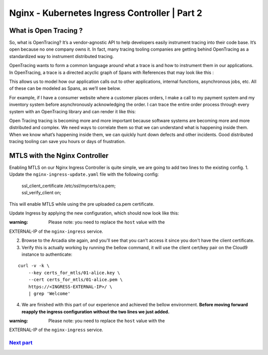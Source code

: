 Nginx - Kubernetes Ingress Controller | Part 2
----------------------------------------------

What is Open Tracing ?
''''''''''''''''''''''

So, what is OpenTracing? It’s a vendor-agnostic API to help developers
easily instrument tracing into their code base. It’s open because no one
company owns it. In fact, many tracing tooling companies are getting
behind OpenTracing as a standardized way to instrument distributed
tracing.

OpenTracing wants to form a common language around what a trace is and
how to instrument them in our applications. In OpenTracing, a trace is a
directed acyclic graph of Spans with References that may look like this
:

.. raw:: html

   <pre>
   [Span A]  ←←←(the root span)
               |
        +------+------+
        |             |
    [Span B]      [Span C] ←←←(Span C is a `ChildOf` Span A)
        |             |
    [Span D]      +---+-------+
                  |           |
              [Span E]    [Span F] >>> [Span G] >>> [Span H]
                                          ↑
                                          ↑
                                          ↑
                            (Span G `FollowsFrom` Span F)
   </pre>

This allows us to model how our application calls out to other
applications, internal functions, asynchronous jobs, etc. All of these
can be modeled as Spans, as we’ll see below.

For example, if I have a consumer website where a customer places
orders, I make a call to my payment system and my inventory system
before asynchronously acknowledging the order. I can trace the entire
order process through every system with an OpenTracing library and can
render it like this:

.. raw:: html

   <pre>
   ––|–––––––|–––––––|–––––––|–––––––|–––––––|–––––––|–––––––|–> time
    [Place Order···················································]
      [Receive Payment·····] [Fulfill Order··] [Email Order...]
   </pre>

Open Tracing tracing is becoming more and more important because
software systems are becoming more and more distributed and complex. We
need ways to correlate them so that we can understand what is happening
inside them. When we know what’s happening inside them, we can quickly
hunt down defects and other incidents. Good distributed tracing tooling
can save you hours or days of frustration.

MTLS with the Nginx Controller
''''''''''''''''''''''''''''''

Enabling MTLS on our Nginx Ingress Controller is quite simple, we are
going to add two lines to the existing config. 1. Update the
``nginx-ingress-update.yaml`` file with the following config:

    | ssl\_client\_certificate /etc/ssl/mycerts/ca.pem;
    | ssl\_verify\_client on;

This will enable MTLS while using the pre uploaded ca.pem certificate.

Update Ingress by applying the new configuration, which should now look
like this:

.. raw:: html

   <pre>
   apiVersion: extensions/v1beta1
   kind: Ingress
   metadata:
     name: arcadia
     annotations:
       nginx.com/health-checks: "true"
       ingress.kubernetes.io/ssl-redirect: "true"
       nginx.com/sticky-cookie-services: "serviceName=arcadia-main srv_id expires=1h path=/"
       nginx.org/server-snippets: |
         proxy_ignore_headers X-Accel-Expires Expires Cache-Control;
         proxy_cache_valid any 30s;
         ssl_client_certificate /etc/ssl/mycerts/ca.pem;
         ssl_verify_client on;

       nginx.org/location-snippets: |
         proxy_cache my_cache;
         add_header X-Cache-Status $upstream_cache_status;

   spec:
     tls:
     - hosts:
       - MUST BE REPLACED WITH "EXTERNAL-IP" OF THE "nginx-ingress" SERVICE
       secretName: arcadia-tls
     rules:
     - host: MUST BE REPLACED WITH "EXTERNAL-IP" OF THE "nginx-ingress" SERVICE
       http:
         paths:
         - path: /
           backend:
             serviceName: arcadia-main
             servicePort: 80
         - path: /api/
           backend:
             serviceName: arcadia-app2
             servicePort: 80
         - path: /app3/
           backend:
             serviceName: arcadia-app3
             servicePort: 80
   </pre>


:warning: Please note: you need to replace the ``host`` value with the
EXTERNAL-IP of the ``nginx-ingress`` service.

2. Browse to the Arcadia site again, and you'll see that you can't
   access it since you don't have the client certificate.

3. Verify this is actually working by running the bellow command, it
   will use the client cert/key pair on the Cloud9 instance to
   authenticate:

::

    curl -v -k \
        --key certs_for_mtls/01-alice.key \
        --cert certs_for_mtls/01-alice.pem \
        https://<INGRESS-EXTERNAL-IP>/ \
        | grep 'Welcome'

4. We are finished with this part of our experience and achieved the
   bellow environment.
   **Before moving forward reapply the ingress configuration without the
   two lines we just added.**

:warning: Please note: you need to replace the ``host`` value with the
EXTERNAL-IP of the ``nginx-ingress`` service.

.. raw:: html

   <pre>
   apiVersion: extensions/v1beta1
   kind: Ingress
   metadata:
     name: arcadia
     annotations:
       nginx.com/health-checks: "true"
       ingress.kubernetes.io/ssl-redirect: "true"
       nginx.com/sticky-cookie-services: "serviceName=arcadia-main srv_id expires=1h path=/"
       nginx.org/server-snippets: |
         proxy_ignore_headers X-Accel-Expires Expires Cache-Control;
         proxy_cache_valid any 30s;

       nginx.org/location-snippets: |
         proxy_cache my_cache;
         add_header X-Cache-Status $upstream_cache_status;

   spec:
     tls:
     - hosts:
       - MUST BE REPLACED WITH "EXTERNAL-IP" OF THE "nginx-ingress" SERVICE
       secretName: arcadia-tls
     rules:
     - host: MUST BE REPLACED WITH "EXTERNAL-IP" OF THE "nginx-ingress" SERVICE
       http:
         paths:
         - path: /
           backend:
             serviceName: arcadia-main
             servicePort: 80
         - path: /api/
           backend:
             serviceName: arcadia-app2
             servicePort: 80
         - path: /app3/
           backend:
             serviceName: arcadia-app3
             servicePort: 80
   </pre>

.. figure:: images/5env.JPG
   :alt:

`Next part <6controller.md>`__
^^^^^^^^^^^^^^^^^^^^^^^^^^^^^^
